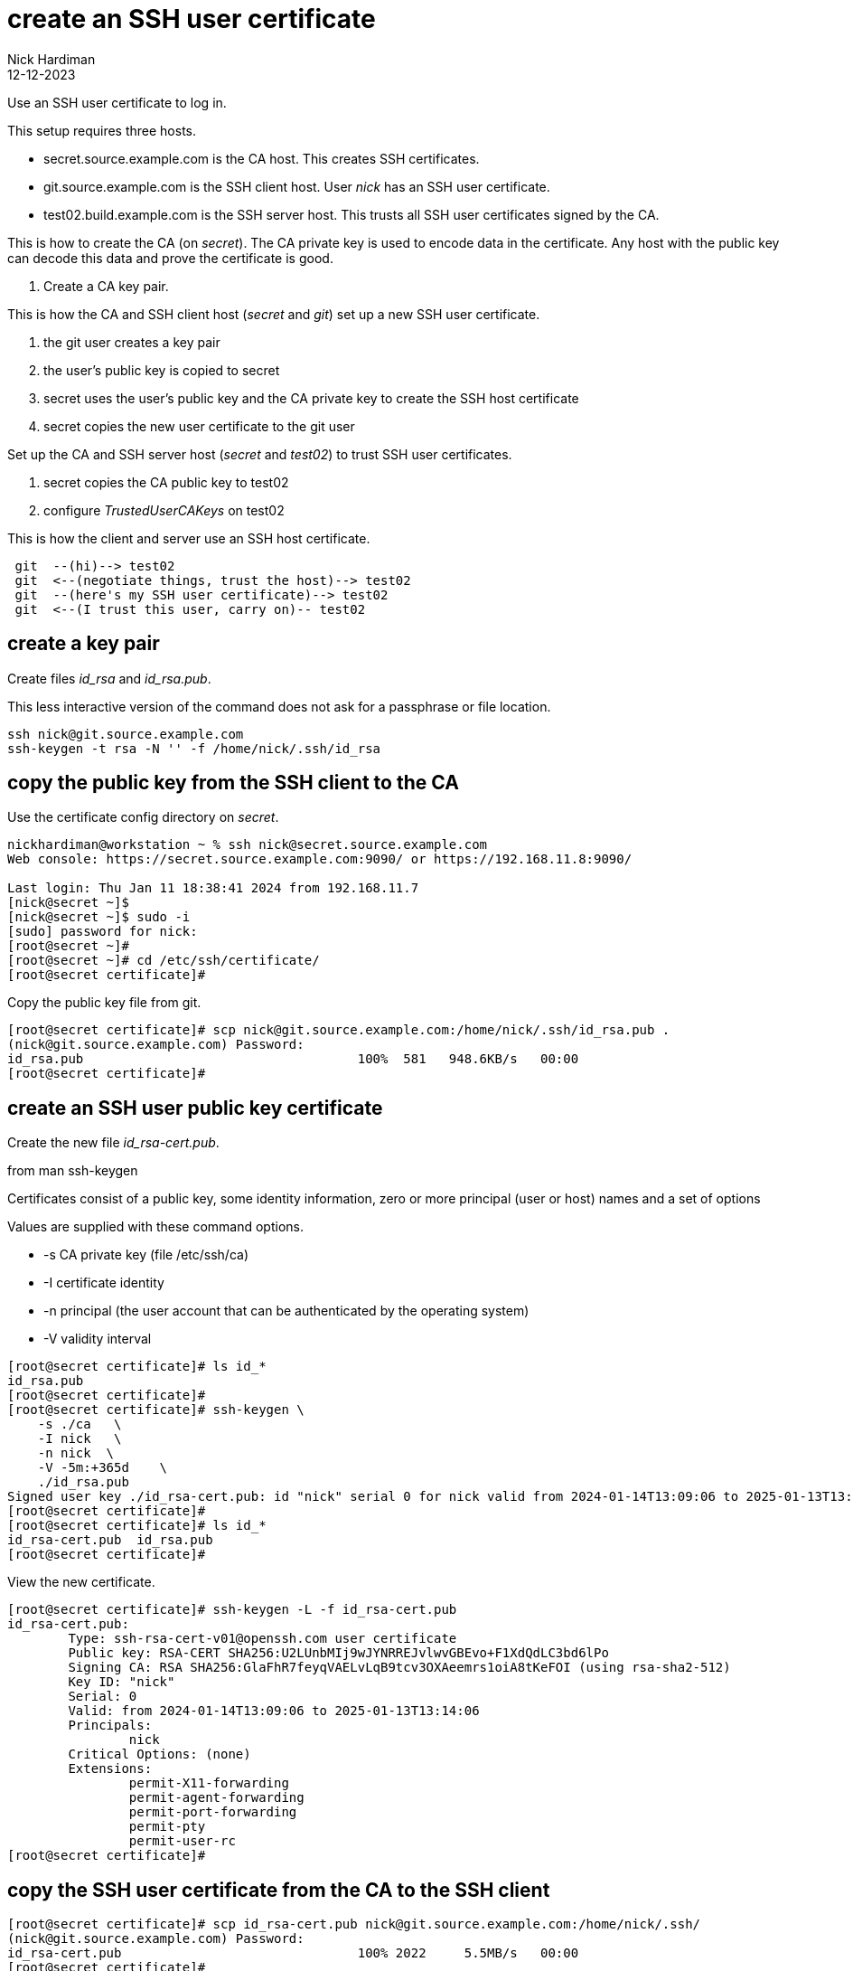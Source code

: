 = create an SSH user certificate
Nick Hardiman
:source-highlighter: highlight.js
:revdate: 12-12-2023

Use an SSH user certificate to log in.

This setup requires three hosts.

* secret.source.example.com is the CA host. This creates SSH certificates.
* git.source.example.com is the SSH client host. User _nick_ has an SSH user certificate.
* test02.build.example.com is the SSH server host. This trusts all SSH user certificates signed by the CA.

This is how to create the CA (on _secret_). 
The CA private key is used to encode data in the certificate.
Any host with the public key can decode this data and prove the certificate is good.

. Create a CA key pair.

This is how the CA and SSH client host (_secret_ and _git_) set up a new SSH user certificate. 

. the git user creates a key pair
. the user's public key is copied to secret
. secret uses the user's public key and the CA private key to create the SSH host certificate
. secret copies the new user certificate to the git user

Set up the CA and SSH server host  (_secret_ and _test02_) to trust SSH user certificates.

. secret copies the CA public key to test02
. configure _TrustedUserCAKeys_ on test02

This is how the client and server use an SSH host certificate.

----
 git  --(hi)--> test02
 git  <--(negotiate things, trust the host)--> test02
 git  --(here's my SSH user certificate)--> test02
 git  <--(I trust this user, carry on)-- test02
----


==  create a key pair

Create files _id_rsa_ and _id_rsa.pub_.

This less interactive version of the command does not ask for a passphrase or file location.

[source,shell]
....
ssh nick@git.source.example.com
ssh-keygen -t rsa -N '' -f /home/nick/.ssh/id_rsa
....


==  copy the public key from the SSH client to the CA

Use the certificate config directory on _secret_.

[source,shell]
----
nickhardiman@workstation ~ % ssh nick@secret.source.example.com
Web console: https://secret.source.example.com:9090/ or https://192.168.11.8:9090/

Last login: Thu Jan 11 18:38:41 2024 from 192.168.11.7
[nick@secret ~]$ 
[nick@secret ~]$ sudo -i
[sudo] password for nick: 
[root@secret ~]# 
[root@secret ~]# cd /etc/ssh/certificate/
[root@secret certificate]# 
----

Copy the public key file from git.

[source,shell]
----
[root@secret certificate]# scp nick@git.source.example.com:/home/nick/.ssh/id_rsa.pub .
(nick@git.source.example.com) Password: 
id_rsa.pub                                    100%  581   948.6KB/s   00:00    
[root@secret certificate]# 
----


== create an SSH user public key certificate
 

Create the new file _id_rsa-cert.pub_.

from man ssh-keygen

Certificates consist of a public key, some identity information, zero or more principal (user or host) names and a set of options

Values are supplied with these command options.

*    -s  CA private key (file /etc/ssh/ca)
*    -I  certificate identity
*    -n  principal (the user account that can be authenticated by the operating system)
*    -V  validity interval

[source,shell]
----
[root@secret certificate]# ls id_*
id_rsa.pub
[root@secret certificate]# 
[root@secret certificate]# ssh-keygen \
    -s ./ca   \
    -I nick   \
    -n nick  \
    -V -5m:+365d    \
    ./id_rsa.pub 
Signed user key ./id_rsa-cert.pub: id "nick" serial 0 for nick valid from 2024-01-14T13:09:06 to 2025-01-13T13:14:06
[root@secret certificate]# 
[root@secret certificate]# ls id_*
id_rsa-cert.pub  id_rsa.pub
[root@secret certificate]# 
----

View the new certificate.

[source,shell]
----
[root@secret certificate]# ssh-keygen -L -f id_rsa-cert.pub 
id_rsa-cert.pub:
        Type: ssh-rsa-cert-v01@openssh.com user certificate
        Public key: RSA-CERT SHA256:U2LUnbMIj9wJYNRREJvlwvGBEvo+F1XdQdLC3bd6lPo
        Signing CA: RSA SHA256:GlaFhR7feyqVAELvLqB9tcv3OXAeemrs1oiA8tKeFOI (using rsa-sha2-512)
        Key ID: "nick"
        Serial: 0
        Valid: from 2024-01-14T13:09:06 to 2025-01-13T13:14:06
        Principals: 
                nick
        Critical Options: (none)
        Extensions: 
                permit-X11-forwarding
                permit-agent-forwarding
                permit-port-forwarding
                permit-pty
                permit-user-rc
[root@secret certificate]# 
----


== copy the SSH user certificate from the CA to the SSH client


[source,shell]
----
[root@secret certificate]# scp id_rsa-cert.pub nick@git.source.example.com:/home/nick/.ssh/
(nick@git.source.example.com) Password: 
id_rsa-cert.pub                               100% 2022     5.5MB/s   00:00    
[root@secret certificate]# 
----


== copy the CA public key from the CA to the SSH client

Use the root account on the SSH server host.

[source,shell]
----
nickhardiman@workstation ~ % ssh  nick@192.168.13.186
...
[nick@test02 ~]$ 
[nick@test02 ~]$ sudo -i
[sudo] password for nick: 
[root@test02 ~]# 
----

Copy file ca.pub.

[source,shell]
----
[root@test02 ~]# scp nick@secret.source.example.com:/etc/ssh/certificate/ca.pub /etc/ssh/
(nick@secret.source.example.com) Password: 
ca.pub                                        100%  584   107.5KB/s   00:00    
[root@test02 ~]# 
----


== configure the SSH server host to trust user certificates 

[source,shell]
----
[root@test02 ~]# echo "TrustedUserCAKeys /etc/ssh/ca.pub" >>/etc/ssh/sshd_config
[root@test02 ~]# 
[root@test02 ~]# systemctl reload sshd
[root@test02 ~]# 
----


== test

Connect from git to test02.

If the host is already trusted, the command prompt appears.


[source,shell]
----
[nick@git ~]$ ssh -v 192.168.13.186
OpenSSH_8.7p1, OpenSSL 3.0.7 1 Nov 2022
debug1: Reading configuration data /etc/ssh/ssh_config
...
debug1: Offering public key: /home/nick/.ssh/id_rsa RSA-CERT SHA256:U2LUnbMIj9wJYNRREJvlwvGBEvo+F1XdQdLC3bd6lPo
debug1: Server accepts key: /home/nick/.ssh/id_rsa RSA-CERT SHA256:U2LUnbMIj9wJYNRREJvlwvGBEvo+F1XdQdLC3bd6lPo
...
[nick@test02 ~]$ 
----


[source,shell]
----
----

